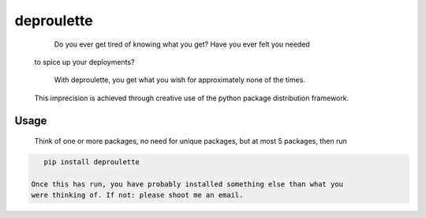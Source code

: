================================================================================
                                deproulette
================================================================================


  Do you ever get tired of knowing what you get? Have you ever felt you needed
 to spice up your deployments?

  With deproulette, you get what you wish for approximately none of the times.
 This imprecision is achieved through creative use of the python package
 distribution framework.

--------------------------------------------------------------------------------
                                 Usage
--------------------------------------------------------------------------------

  Think of one or more packages, no need for unique packages,
  but at most 5 packages, then run

.. code-block:: bash

    pip install deproulette

 Once this has run, you have probably installed something else than what you
 were thinking of. If not: please shoot me an email.
